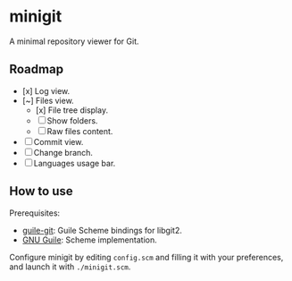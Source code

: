 * minigit

A minimal repository viewer for Git.

** Roadmap

- [x] Log view.
- [~] Files view.
    - [x] File tree display.
    - [ ] Show folders.
    - [ ] Raw files content.
- [ ] Commit view.
- [ ] Change branch.
- [ ] Languages usage bar.

** How to use

Prerequisites:

+ [[https://savannah.nongnu.org/projects/guile-git/][guile-git]]: Guile Scheme bindings for libgit2.
+ [[https://www.gnu.org/software/guile/][GNU Guile]]: Scheme implementation.

Configure minigit by editing ~config.scm~ and filling it with your preferences, and launch it with ~./minigit.scm~.
